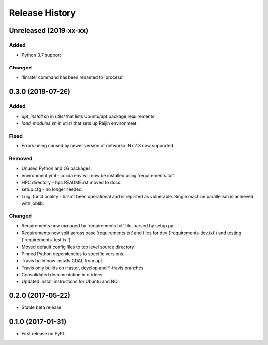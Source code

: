 .. :changelog:

Release History
===============
Unreleased (2019-xx-xx)
-----------------------
Added
+++++
- Python 3.7 support

Changed
+++++++
- 'linrate' command has been renamed to 'process'

0.3.0 (2019-07-26)
-----------------------
Added
+++++
- `apt_install.sh` in utils/ that lists Ubuntu/apt package requirements.
- `load_modules.sh` in utils/ that sets up Raijin environment.

Fixed
+++++
- Errors being caused by newer version of networkx. Nx 2.3 now supported.

Removed
+++++++
- Unused Python and OS packages.
- environment.yml - conda env will now be installed using 'requirements.txt'.
- HPC directory - hpc README.rst moved to docs.
- setup.cfg - no longer needed.
- Luigi functionality - hasn't been operational and is reported as vulnerable.
  Single machine parallelism is achieved with joblib. 

Changed
+++++++
- Requirements now managed by 'requirements.txt' file, parsed by setup.py.
- Requirements now split across base 'requirements.txt' and files for dev 
  ('requirements-dev.txt') and testing ('requirements-test.txt')
- Moved default config files to top level source directory.
- Pinned Python dependencies to specific versions.
- Travis build now installs GDAL from apt.
- Travis only builds on master, develop and \*-travis branches.
- Consolidated documentation into /docs.
- Updated install instructions for Ubuntu and NCI.

0.2.0 (2017-05-22)
------------------
- Stable beta release.

0.1.0 (2017-01-31)
------------------
- First release on PyPI.


